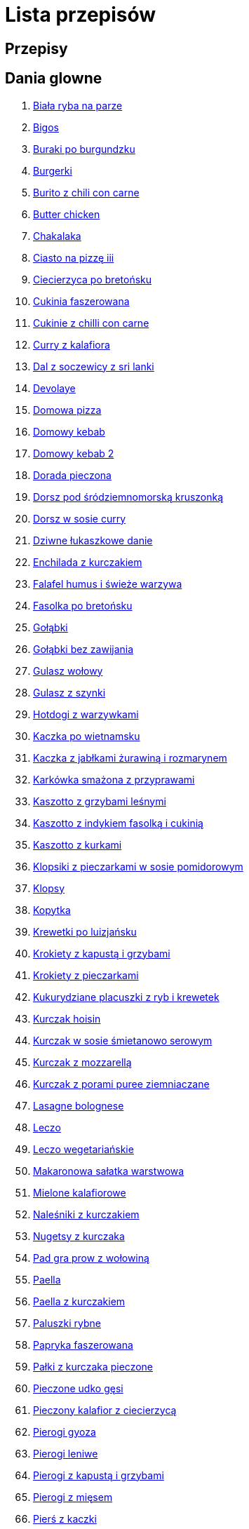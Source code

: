 = Lista przepisów

== Przepisy


== Dania glowne

1. link:Przepisy/Dania_glowne/biała_ryba_na_parze.html[Biała ryba na parze]
2. link:Przepisy/Dania_glowne/bigos.html[Bigos]
3. link:Przepisy/Dania_glowne/buraki_po_burgundzku.html[Buraki po burgundzku]
4. link:Przepisy/Dania_glowne/burgerki.html[Burgerki]
5. link:Przepisy/Dania_glowne/burito_z_chili_con_carne.html[Burito z chili con carne]
6. link:Przepisy/Dania_glowne/butter_chicken.html[Butter chicken]
7. link:Przepisy/Dania_glowne/chakalaka.html[Chakalaka]
8. link:Przepisy/Dania_glowne/ciasto_na_pizzę_iii.html[Ciasto na pizzę iii]
9. link:Przepisy/Dania_glowne/ciecierzyca_po_bretońsku.html[Ciecierzyca po bretońsku]
10. link:Przepisy/Dania_glowne/cukinia_faszerowana.html[Cukinia faszerowana]
11. link:Przepisy/Dania_glowne/cukinie_z_chilli_con_carne.html[Cukinie z chilli con carne]
12. link:Przepisy/Dania_glowne/curry_z_kalafiora.html[Curry z kalafiora]
13. link:Przepisy/Dania_glowne/dal_z_soczewicy_z_sri_lanki.html[Dal z soczewicy z sri lanki]
14. link:Przepisy/Dania_glowne/devolaye.html[Devolaye]
15. link:Przepisy/Dania_glowne/domowa_pizza.html[Domowa pizza]
16. link:Przepisy/Dania_glowne/domowy_kebab.html[Domowy kebab]
17. link:Przepisy/Dania_glowne/domowy_kebab_2.html[Domowy kebab 2]
18. link:Przepisy/Dania_glowne/dorada_pieczona.html[Dorada pieczona]
19. link:Przepisy/Dania_glowne/dorsz_pod_śródziemnomorską_kruszonką.html[Dorsz pod śródziemnomorską kruszonką]
20. link:Przepisy/Dania_glowne/dorsz_w_sosie_curry.html[Dorsz w sosie curry]
21. link:Przepisy/Dania_glowne/dziwne_łukaszkowe_danie.html[Dziwne łukaszkowe danie]
22. link:Przepisy/Dania_glowne/enchilada_z_kurczakiem.html[Enchilada z kurczakiem]
23. link:Przepisy/Dania_glowne/falafel_humus_i_świeże_warzywa.html[Falafel humus i świeże warzywa]
24. link:Przepisy/Dania_glowne/fasolka_po_bretońsku.html[Fasolka po bretońsku]
25. link:Przepisy/Dania_glowne/gołąbki.html[Gołąbki]
26. link:Przepisy/Dania_glowne/gołąbki_bez_zawijania.html[Gołąbki bez zawijania]
27. link:Przepisy/Dania_glowne/gulasz_wołowy.html[Gulasz wołowy]
28. link:Przepisy/Dania_glowne/gulasz_z_szynki.html[Gulasz z szynki]
29. link:Przepisy/Dania_glowne/hotdogi_z_warzywkami.html[Hotdogi z warzywkami]
30. link:Przepisy/Dania_glowne/kaczka_po_wietnamsku.html[Kaczka po wietnamsku]
31. link:Przepisy/Dania_glowne/kaczka_z_jabłkami_żurawiną_i_rozmarynem.html[Kaczka z jabłkami żurawiną i rozmarynem]
32. link:Przepisy/Dania_glowne/karkówka_smażona_z_przyprawami.html[Karkówka smażona z przyprawami]
33. link:Przepisy/Dania_glowne/kaszotto_z_grzybami_leśnymi.html[Kaszotto z grzybami leśnymi]
34. link:Przepisy/Dania_glowne/kaszotto_z_indykiem_fasolką_i_cukinią.html[Kaszotto z indykiem fasolką i cukinią]
35. link:Przepisy/Dania_glowne/kaszotto_z_kurkami.html[Kaszotto z kurkami]
36. link:Przepisy/Dania_glowne/klopsiki_z_pieczarkami_w_sosie_pomidorowym.html[Klopsiki z pieczarkami w sosie pomidorowym]
37. link:Przepisy/Dania_glowne/klopsy.html[Klopsy]
38. link:Przepisy/Dania_glowne/kopytka.html[Kopytka]
39. link:Przepisy/Dania_glowne/krewetki_po_luizjańsku.html[Krewetki po luizjańsku]
40. link:Przepisy/Dania_glowne/krokiety_z_kapustą_i_grzybami.html[Krokiety z kapustą i grzybami]
41. link:Przepisy/Dania_glowne/krokiety_z_pieczarkami.html[Krokiety z pieczarkami]
42. link:Przepisy/Dania_glowne/kukurydziane_placuszki_z_ryb_i_krewetek.html[Kukurydziane placuszki z ryb i krewetek]
43. link:Przepisy/Dania_glowne/kurczak_hoisin.html[Kurczak hoisin]
44. link:Przepisy/Dania_glowne/kurczak_w_sosie_śmietanowo_serowym.html[Kurczak w sosie śmietanowo serowym]
45. link:Przepisy/Dania_glowne/kurczak_z_mozzarellą.html[Kurczak z mozzarellą]
46. link:Przepisy/Dania_glowne/kurczak_z_porami_puree_ziemniaczane.html[Kurczak z porami puree ziemniaczane]
47. link:Przepisy/Dania_glowne/lasagne_bolognese.html[Lasagne bolognese]
48. link:Przepisy/Dania_glowne/leczo.html[Leczo]
49. link:Przepisy/Dania_glowne/leczo_wegetariańskie.html[Leczo wegetariańskie]
50. link:Przepisy/Dania_glowne/makaronowa_sałatka_warstwowa.html[Makaronowa sałatka warstwowa]
51. link:Przepisy/Dania_glowne/mielone_kalafiorowe.html[Mielone kalafiorowe]
52. link:Przepisy/Dania_glowne/naleśniki_z_kurczakiem.html[Naleśniki z kurczakiem]
53. link:Przepisy/Dania_glowne/nugetsy_z_kurczaka.html[Nugetsy z kurczaka]
54. link:Przepisy/Dania_glowne/pad_gra_prow_z_wołowiną.html[Pad gra prow z wołowiną]
55. link:Przepisy/Dania_glowne/paella.html[Paella]
56. link:Przepisy/Dania_glowne/paella_z_kurczakiem.html[Paella z kurczakiem]
57. link:Przepisy/Dania_glowne/paluszki_rybne.html[Paluszki rybne]
58. link:Przepisy/Dania_glowne/papryka_faszerowana.html[Papryka faszerowana]
59. link:Przepisy/Dania_glowne/pałki_z_kurczaka_pieczone.html[Pałki z kurczaka pieczone]
60. link:Przepisy/Dania_glowne/pieczone_udko_gęsi.html[Pieczone udko gęsi]
61. link:Przepisy/Dania_glowne/pieczony_kalafior_z_ciecierzycą.html[Pieczony kalafior z ciecierzycą]
62. link:Przepisy/Dania_glowne/pierogi_gyoza.html[Pierogi gyoza]
63. link:Przepisy/Dania_glowne/pierogi_leniwe.html[Pierogi leniwe]
64. link:Przepisy/Dania_glowne/pierogi_z_kapustą_i_grzybami.html[Pierogi z kapustą i grzybami]
65. link:Przepisy/Dania_glowne/pierogi_z_mięsem.html[Pierogi z mięsem]
66. link:Przepisy/Dania_glowne/pierś_z_kaczki.html[Pierś z kaczki]
67. link:Przepisy/Dania_glowne/pierś_z_kaczki_z_sosem_pomarańczowym.html[Pierś z kaczki z sosem pomarańczowym]
68. link:Przepisy/Dania_glowne/placek_po_węgiersku.html[Placek po węgiersku]
69. link:Przepisy/Dania_glowne/placki_z_cukinii.html[Placki z cukinii]
70. link:Przepisy/Dania_glowne/potrawka_z_udka_kurczaka_z_warzywami.html[Potrawka z udka kurczaka z warzywami]
71. link:Przepisy/Dania_glowne/pstrąg_pieczony_w_całości.html[Pstrąg pieczony w całości]
72. link:Przepisy/Dania_glowne/pulpety_w_sosie_koperkowym.html[Pulpety w sosie koperkowym]
73. link:Przepisy/Dania_glowne/pęczotto_z_burakami_i_kozim_serem.html[Pęczotto z burakami i kozim serem]
74. link:Przepisy/Dania_glowne/quesadilla.html[Quesadilla]
75. link:Przepisy/Dania_glowne/quesadilla_2.html[Quesadilla 2]
76. link:Przepisy/Dania_glowne/quesadilla_3.html[Quesadilla 3]
77. link:Przepisy/Dania_glowne/quesadilla_4.html[Quesadilla 4]
78. link:Przepisy/Dania_glowne/quinotto_z_czerwoną_fasolą_i_papryką.html[Quinotto z czerwoną fasolą i papryką]
79. link:Przepisy/Dania_glowne/ratatuj.html[Ratatuj]
80. link:Przepisy/Dania_glowne/risotto_primavera.html[Risotto primavera]
81. link:Przepisy/Dania_glowne/risotto_z_szpinakiem_i_krewetkami.html[Risotto z szpinakiem i krewetkami]
82. link:Przepisy/Dania_glowne/roladki_z_kurczaka_z_serem_i_papryką_pieczone_w_boczku.html[Roladki z kurczaka z serem i papryką pieczone w boczku]
83. link:Przepisy/Dania_glowne/roladki_z_kurczaka_z_serem_pieczarkami_pieczone_w_boczku.html[Roladki z kurczaka z serem pieczarkami pieczone w boczku]
84. link:Przepisy/Dania_glowne/ryba_z_porami.html[Ryba z porami]
85. link:Przepisy/Dania_glowne/ryż_z_krewetkami_na_ostro.html[Ryż z krewetkami na ostro]
86. link:Przepisy/Dania_glowne/ryż_z_warzywami_chińskimi_i_kurczakiem.html[Ryż z warzywami chińskimi i kurczakiem]
87. link:Przepisy/Dania_glowne/sajgonki.html[Sajgonki]
88. link:Przepisy/Dania_glowne/schabowy_własnym_w_sosie_z_cebulą.html[Schabowy własnym w sosie z cebulą]
89. link:Przepisy/Dania_glowne/schabowy_ze_schabu.html[Schabowy ze schabu]
90. link:Przepisy/Dania_glowne/schabowy_z_kurczaka.html[Schabowy z kurczaka]
91. link:Przepisy/Dania_glowne/schab_nadziewany_mozarellą_i_pieczarkami.html[Schab nadziewany mozarellą i pieczarkami]
92. link:Przepisy/Dania_glowne/seleryba.html[Seleryba]
93. link:Przepisy/Dania_glowne/skrzydełka_w_miodzie.html[Skrzydełka w miodzie]
94. link:Przepisy/Dania_glowne/stek_z_sosem_béarnaise_i_szparagami.html[Stek z sosem béarnaise i szparagami]
95. link:Przepisy/Dania_glowne/szare_kluski_ze_skwarkami.html[Szare kluski ze skwarkami]
96. link:Przepisy/Dania_glowne/szaszłyki_z_kurczakiem.html[Szaszłyki z kurczakiem]
97. link:Przepisy/Dania_glowne/sztuka_mięsa_łee.html[Sztuka mięsa łee]
98. link:Przepisy/Dania_glowne/szwedzkie_klopsiki.html[Szwedzkie klopsiki]
99. link:Przepisy/Dania_glowne/tortilki_ser_bekon_ala_kfc.html[Tortilki ser bekon ala kfc]
100. link:Przepisy/Dania_glowne/tortille.html[Tortille]
101. link:Przepisy/Dania_glowne/warzywka_z_piekarnika.html[Warzywka z piekarnika]
102. link:Przepisy/Dania_glowne/wegeburgerki.html[Wegeburgerki]
103. link:Przepisy/Dania_glowne/wieprzowina_po_chińsku.html[Wieprzowina po chińsku]
104. link:Przepisy/Dania_glowne/wieprzowina_po_chińsku_z_mango.html[Wieprzowina po chińsku z mango]
105. link:Przepisy/Dania_glowne/wołowina_po_burgundzku.html[Wołowina po burgundzku]
106. link:Przepisy/Dania_glowne/wątróbka.html[Wątróbka]
107. link:Przepisy/Dania_glowne/zapiekanka_makaronowa.html[Zapiekanka makaronowa]
108. link:Przepisy/Dania_glowne/zapiekanka_makaronowa_2.html[Zapiekanka makaronowa 2]
109. link:Przepisy/Dania_glowne/zapiekanka_makaronowa_ze_szparagami.html[Zapiekanka makaronowa ze szparagami]
110. link:Przepisy/Dania_glowne/zapiekanka_ziemniaczana.html[Zapiekanka ziemniaczana]
111. link:Przepisy/Dania_glowne/zapiekanka_łukaszkowa.html[Zapiekanka łukaszkowa]
112. link:Przepisy/Dania_glowne/zapiekanki.html[Zapiekanki]
113. link:Przepisy/Dania_glowne/zielone_curry_z_groszkiem_cukrowym.html[Zielone curry z groszkiem cukrowym]
114. link:Przepisy/Dania_glowne/ziemniaki_faszerowane.html[Ziemniaki faszerowane]
115. link:Przepisy/Dania_glowne/zrazy_wołowe.html[Zrazy wołowe]
116. link:Przepisy/Dania_glowne/ćwiartki_pieczone.html[Ćwiartki pieczone]
117. link:Przepisy/Dania_glowne/łatwe_kimchi.html[Łatwe kimchi]
118. link:Przepisy/Dania_glowne/łosoś_z_sosem_koperkowym.html[Łosoś z sosem koperkowym]
119. link:Przepisy/Dania_glowne/żeberka_w_miodzie.html[Żeberka w miodzie]

== Desery

1. link:Przepisy/Desery/brownie.html[Brownie]
2. link:Przepisy/Desery/ciasto_drożdżowe_ze_śliwkami.html[Ciasto drożdżowe ze śliwkami]
3. link:Przepisy/Desery/ciasto_marchewkowe.html[Ciasto marchewkowe]
4. link:Przepisy/Desery/ciasto_porzeczkowiec.html[Ciasto porzeczkowiec]
5. link:Przepisy/Desery/kokosanka.html[Kokosanka]
6. link:Przepisy/Desery/kokosowy_jabłecznik.html[Kokosowy jabłecznik]
7. link:Przepisy/Desery/muffinki_z_malinami.html[Muffinki z malinami]
8. link:Przepisy/Desery/murzynek_z_wiśniami.html[Murzynek z wiśniami]
9. link:Przepisy/Desery/pierniczki.html[Pierniczki]
10. link:Przepisy/Desery/racuchy_z_jabłkami.html[Racuchy z jabłkami]
11. link:Przepisy/Desery/sernik.html[Sernik]
12. link:Przepisy/Desery/sos_waniliowy.html[Sos waniliowy]
13. link:Przepisy/Desery/szybki_piernik.html[Szybki piernik]
14. link:Przepisy/Desery/tort_czekoladowy.html[Tort czekoladowy]
15. link:Przepisy/Desery/tort_truskawkowy.html[Tort truskawkowy]
16. link:Przepisy/Desery/wiśniowy_paj.html[Wiśniowy paj]

== Makarony

1. link:Przepisy/Makarony/bucatini_alla_amatriciana.html[Bucatini alla amatriciana]
2. link:Przepisy/Makarony/cannelloni.html[Cannelloni]
3. link:Przepisy/Makarony/makaron_aglio_olio_z_pomidorkami.html[Makaron aglio olio z pomidorkami]
4. link:Przepisy/Makarony/makaron_carbonara.html[Makaron carbonara]
5. link:Przepisy/Makarony/makaron_chiński_z_krewetkami.html[Makaron chiński z krewetkami]
6. link:Przepisy/Makarony/makaron_w_sosie_słodko_kwaśnym.html[Makaron w sosie słodko kwaśnym]
7. link:Przepisy/Makarony/makaron_zapiekany_z_boczkiem_i_cukinią.html[Makaron zapiekany z boczkiem i cukinią]
8. link:Przepisy/Makarony/makaron_ze_szpinakiem.html[Makaron ze szpinakiem]
9. link:Przepisy/Makarony/makaron_z_brokułami.html[Makaron z brokułami]
10. link:Przepisy/Makarony/makaron_z_krewetkami.html[Makaron z krewetkami]
11. link:Przepisy/Makarony/makaron_z_pesto.html[Makaron z pesto]
12. link:Przepisy/Makarony/makaron_z_pieczonymi_pomidorami.html[Makaron z pieczonymi pomidorami]
13. link:Przepisy/Makarony/noodle_z_krewetkami_po_koreańsku.html[Noodle z krewetkami po koreańsku]
14. link:Przepisy/Makarony/noodle_z_mielonym_mięsem_drobiowym.html[Noodle z mielonym mięsem drobiowym]
15. link:Przepisy/Makarony/pasta_alla_norma.html[Pasta alla norma]
16. link:Przepisy/Makarony/pesto_alla_trapanese.html[Pesto alla trapanese]
17. link:Przepisy/Makarony/ragu_alla_bolonese.html[Ragu alla bolonese]
18. link:Przepisy/Makarony/spaghetti_bolognese.html[Spaghetti bolognese]
19. link:Przepisy/Makarony/spaghetti_napoli.html[Spaghetti napoli]
20. link:Przepisy/Makarony/spaghetti_pomodoro.html[Spaghetti pomodoro]

== Przetwory

1. link:Przepisy/Przetwory/kompot_czeresniowy.html[Kompot czeresniowy]

== Przystawki

1. link:Przepisy/Przystawki/jajecznica.html[Jajecznica]
2. link:Przepisy/Przystawki/pasta_z_makreli.html[Pasta z makreli]
3. link:Przepisy/Przystawki/rozczyn.html[Rozczyn]
4. link:Przepisy/Przystawki/tatar_ze_śledzia.html[Tatar ze śledzia]
5. link:Przepisy/Przystawki/tortille_placki.html[Tortille placki]
6. link:Przepisy/Przystawki/wegański_tatar.html[Wegański tatar]

== Salatki

1. link:Przepisy/Salatki/sałatka_cezar.html[Sałatka cezar]
2. link:Przepisy/Salatki/sałatka_grecka.html[Sałatka grecka]
3. link:Przepisy/Salatki/sałatka_gyros.html[Sałatka gyros]
4. link:Przepisy/Salatki/sałatka_japońska_z_krewetkami.html[Sałatka japońska z krewetkami]
5. link:Przepisy/Salatki/sałatka_warstwowa_z_szynką_jajkiem_i_serem_żółtym.html[Sałatka warstwowa z szynką jajkiem i serem żółtym]
6. link:Przepisy/Salatki/sałatka_z_krewetkami.html[Sałatka z krewetkami]
7. link:Przepisy/Salatki/sałatka_z_kurczakiem.html[Sałatka z kurczakiem]
8. link:Przepisy/Salatki/sałatka_z_mango_i_avocado.html[Sałatka z mango i avocado]
9. link:Przepisy/Salatki/sałatka_z_rukoli_granatem_i_pomarańczą.html[Sałatka z rukoli granatem i pomarańczą]
10. link:Przepisy/Salatki/sałatka_z_sałatą_lodową_suszonymi_pomidorami_i_fetą.html[Sałatka z sałatą lodową suszonymi pomidorami i fetą]
11. link:Przepisy/Salatki/sałatka_z_suszonymi_pomidorami_serem_pleśniowym_i_pestkami_dyni.html[Sałatka z suszonymi pomidorami serem pleśniowym i pestkami dyni]
12. link:Przepisy/Salatki/sałatka_z_łososiem_i_mozzarellą.html[Sałatka z łososiem i mozzarellą]
13. link:Przepisy/Salatki/tabbouleh_sałatka_z_bulgurem.html[Tabbouleh sałatka z bulgurem]

== Zupy

1. link:Przepisy/Zupy/francuska_zupa_cebulowa.html[Francuska zupa cebulowa]
2. link:Przepisy/Zupy/hiszpańska_zupa_z_ciecierzycy.html[Hiszpańska zupa z ciecierzycy]
3. link:Przepisy/Zupy/ramen_shoyu.html[Ramen shoyu]
4. link:Przepisy/Zupy/zupa_barszcz_z_uszkami.html[Zupa barszcz z uszkami]
5. link:Przepisy/Zupy/zupa_brokułowa_z_ryżem_i_koperkiem.html[Zupa brokułowa z ryżem i koperkiem]
6. link:Przepisy/Zupy/zupa_buraczkowa.html[Zupa buraczkowa]
7. link:Przepisy/Zupy/zupa_fasolkowa.html[Zupa fasolkowa]
8. link:Przepisy/Zupy/zupa_fasolowa.html[Zupa fasolowa]
9. link:Przepisy/Zupy/zupa_grochowa_2.html[Zupa grochowa 2]
10. link:Przepisy/Zupy/zupa_grochówka.html[Zupa grochówka]
11. link:Przepisy/Zupy/zupa_grzybowa_2.html[Zupa grzybowa 2]
12. link:Przepisy/Zupy/zupa_grzybowa_50_złotych_grzybów.html[Zupa grzybowa 50 złotych grzybów]
13. link:Przepisy/Zupy/zupa_kalafiorowa.html[Zupa kalafiorowa]
14. link:Przepisy/Zupy/zupa_klopsowa.html[Zupa klopsowa]
15. link:Przepisy/Zupy/zupa_krem_z_groszku_z_grzankami.html[Zupa krem z groszku z grzankami]
16. link:Przepisy/Zupy/zupa_krem_z_marchewki_z_grzankami.html[Zupa krem z marchewki z grzankami]
17. link:Przepisy/Zupy/zupa_krem_z_szparagów.html[Zupa krem z szparagów]
18. link:Przepisy/Zupy/zupa_krupnik.html[Zupa krupnik]
19. link:Przepisy/Zupy/zupa_kurkowa_z_makaronem.html[Zupa kurkowa z makaronem]
20. link:Przepisy/Zupy/zupa_ogórkowa.html[Zupa ogórkowa]
21. link:Przepisy/Zupy/zupa_pieczarkowa.html[Zupa pieczarkowa]
22. link:Przepisy/Zupy/zupa_pomidorowa.html[Zupa pomidorowa]
23. link:Przepisy/Zupy/zupa_rosół.html[Zupa rosół]
24. link:Przepisy/Zupy/zupa_serkowa_z_klopsami.html[Zupa serkowa z klopsami]
25. link:Przepisy/Zupy/zupa_tajska.html[Zupa tajska]
26. link:Przepisy/Zupy/zupa_tajska_z_owocami_morza.html[Zupa tajska z owocami morza]
27. link:Przepisy/Zupy/zupa_warzywna.html[Zupa warzywna]
28. link:Przepisy/Zupy/zupa_z_cukinii.html[Zupa z cukinii]
29. link:Przepisy/Zupy/zupa_żurek_z_białą_kiełbasą.html[Zupa żurek z białą kiełbasą]
30. link:Przepisy/Zupy/zuppa_di_pesce.html[Zuppa di pesce]
